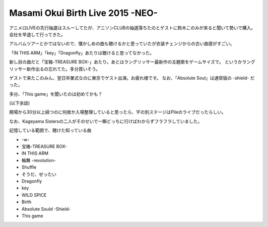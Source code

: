 Masami Okui Birth Live 2015 -NEO-
=================================

.. post:: 2015-03-13
   :category: Hobby
   :tags: アニソン,ライブ,奥井雅美,

アニメロLIVEの先行抽選はスルーしてたが、アニソンCLUBの抽選落ちたのとゲストに鈴木このみが来ると聞いて勢いで購入。
会社を早退して行ってきた。

アルバムツアーとかではないので、懐かしめの曲も聴けるかと思っていたが衣装チェンジからの古い曲感がすごい。

「IN THIS ARM」「key」「Dragonfly」あたりは聴けると思ってなかった。

新し目の曲だと「宝箱-TREASURE BOX-」あたり。あとはラングリッサー最新作の主題歌をゲームサイズで。
というかラングリッサー新作出るの忘れてた。多分買いそう。

ゲストで来たこのみん、翌日卒業式なのに東京でゲスト出演。お疲れ様です。
なお、「Absolute Soul」は通常版の -shield- だった。

多分、「This game」を聞いたのは初めてかも？

(以下余談)

開場から30分以上経つのに何故か入場整理していると思ったら、1Fの別ステージはPileのライブだったらしい。

なお、Kageyama Sistersの二人がそのせいで一瞬どっちに行けばわからずフラフラしていました。

記憶している範囲で、聴けた知っている曲

* -w-
* 宝箱-TREASURE BOX-
* IN THIS ARM
* 輪舞 -revolution-
* Shuffle
* そうだ、ぜったい
* Dragonfly
* key
* WILD SPICE
* Birth
* Absolute Sould -Shield-
* This game
